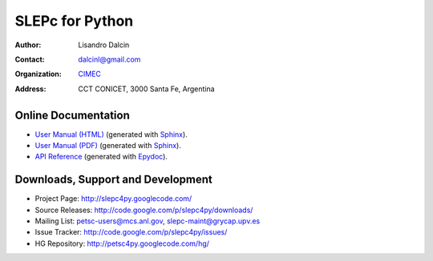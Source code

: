 ================
SLEPc for Python
================

:Author:       Lisandro Dalcin
:Contact:      dalcinl@gmail.com
:Organization: `CIMEC <http://www.cimec.org.ar/>`_
:Address:      CCT CONICET, 3000 Santa Fe, Argentina


Online Documentation
--------------------

+ `User Manual (HTML)`_ (generated with Sphinx_).
+ `User Manual (PDF)`_  (generated with Sphinx_).
+ `API Reference`_ (generated with Epydoc_).

.. _User Manual (HTML): usrman/index.html
.. _User Manual (PDF):  slepc4py.pdf
.. _API Reference: apiref/index.html

.. _Sphinx:    http://sphinx.pocoo.org/
.. _Epydoc:    http://epydoc.sourceforge.net/


Downloads, Support and Development
----------------------------------

+ Project Page:    http://slepc4py.googlecode.com/
+ Source Releases: http://code.google.com/p/slepc4py/downloads/
+ Mailing List:    petsc-users@mcs.anl.gov, slepc-maint@grycap.upv.es
+ Issue Tracker:   http://code.google.com/p/slepc4py/issues/
+ HG Repository:   http://petsc4py.googlecode.com/hg/
